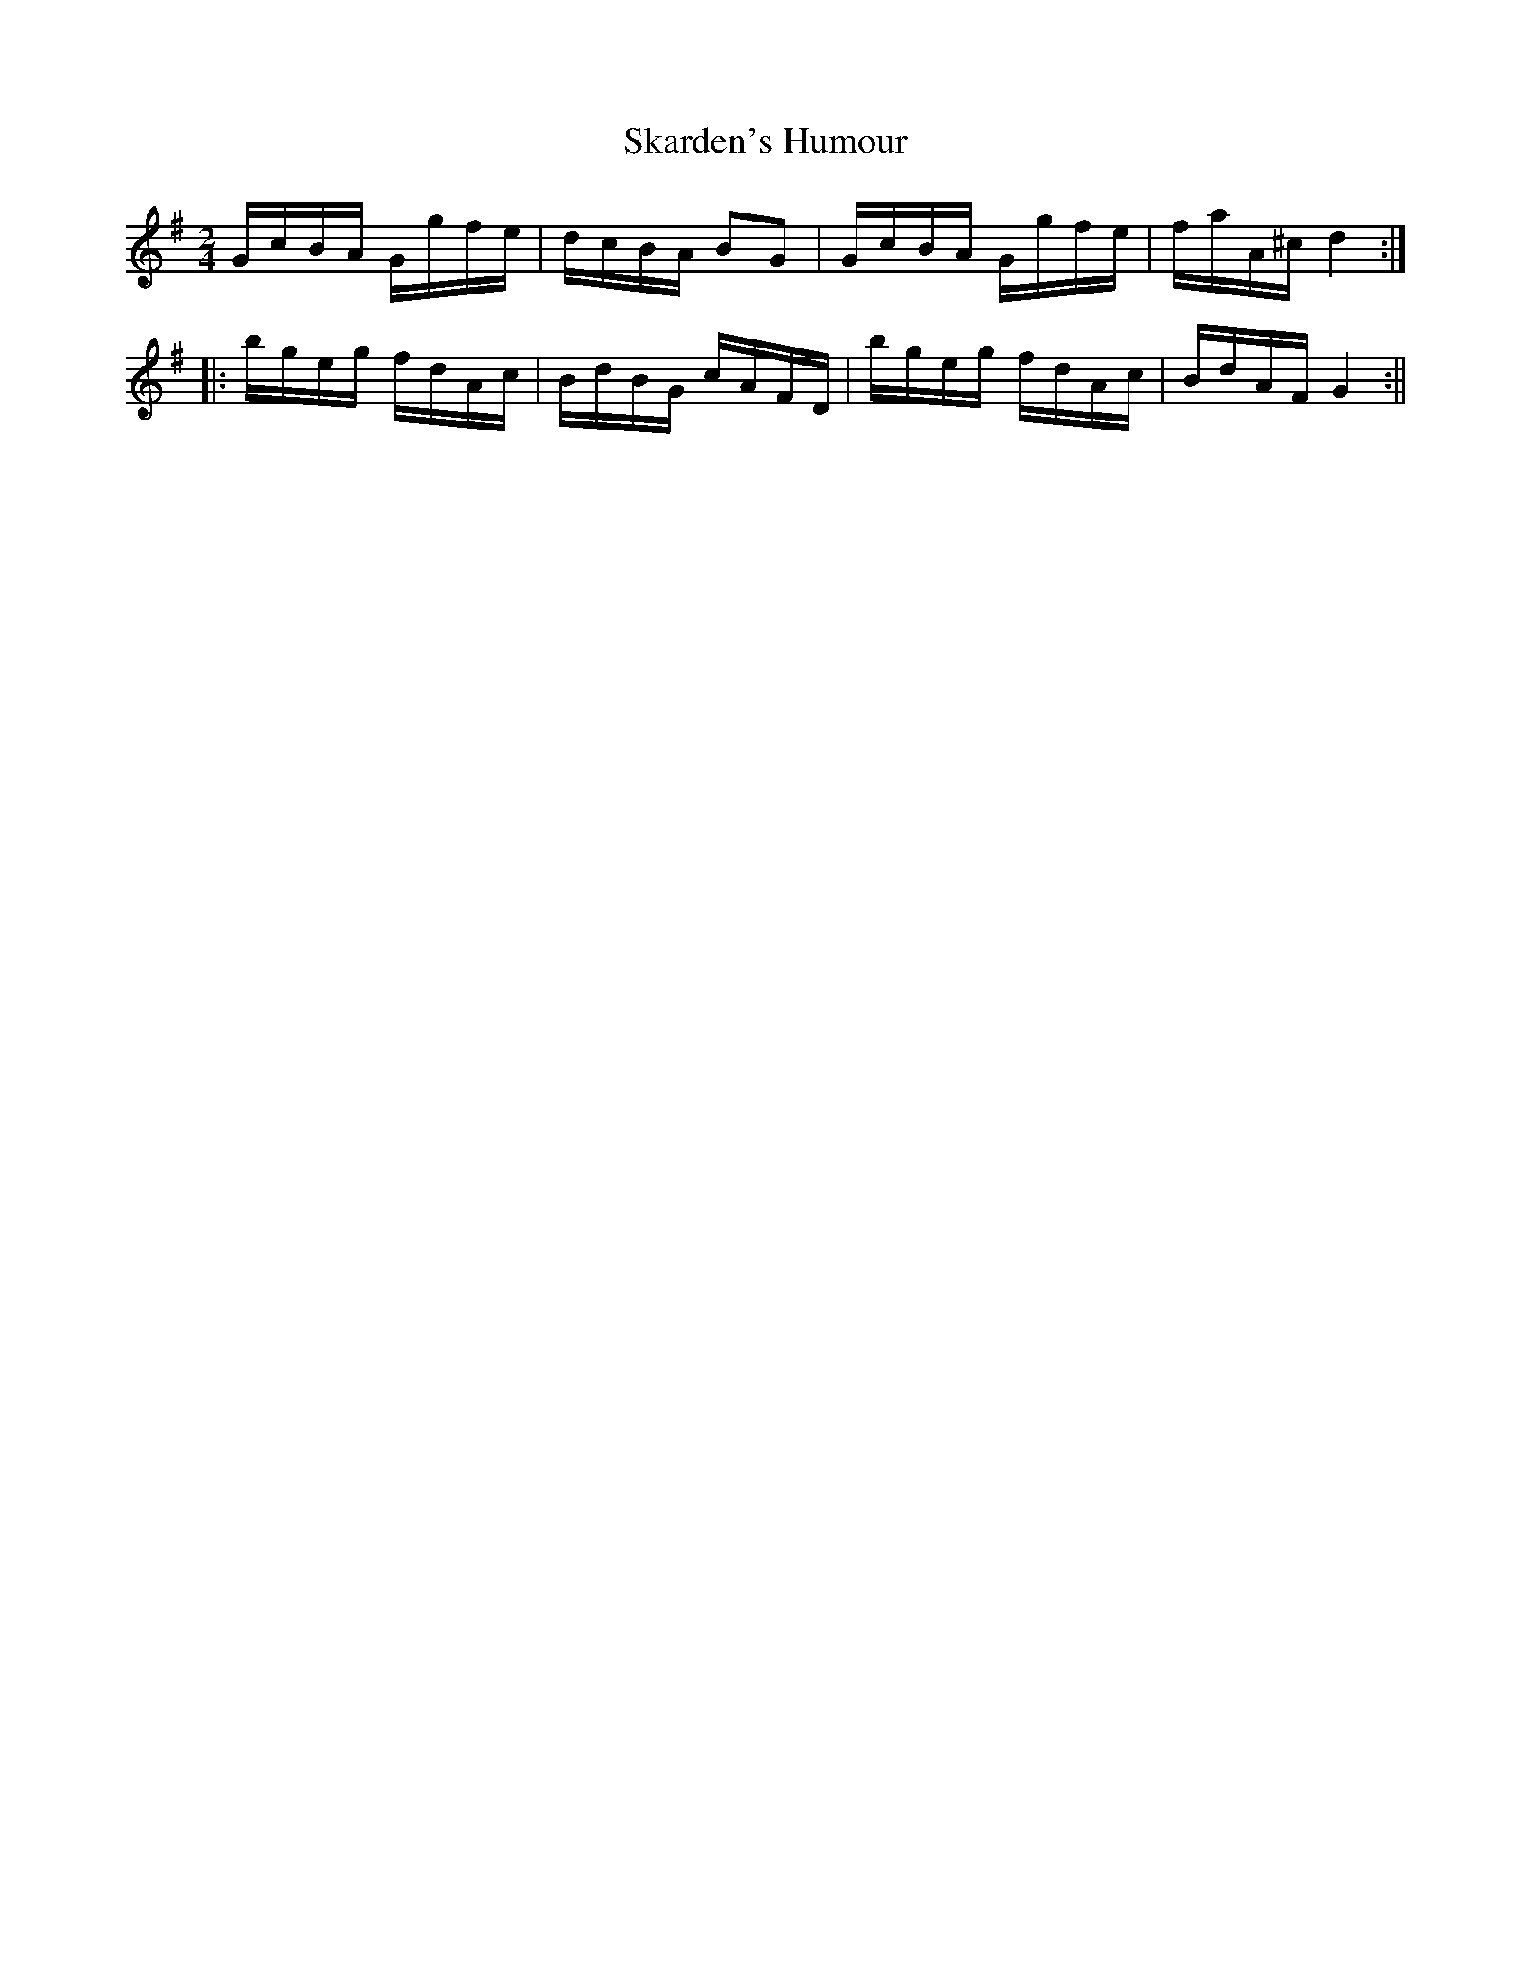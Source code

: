 X:88
T:Skarden's Humour
M:2/4
L:1/8
B:Thompson's Compleat Collection of 200 Favourite Country Dances, vol. 2 (London, 1765)
Z:Transcribed and edited by Flynn Titford-Mock, 2007
Z:abc's:AK/Fiddler's Companion
K:G
G/c/B/A/ G/g/f/e/|d/c/B/A/ BG|G/c/B/A/ G/g/f/e/|f/a/A/^c/ d2:|
|:b/g/e/g/ f/d/A/c/|B/d/B/G/ c/A/F/D/|b/g/e/g/ f/d/A/c/|B/d/A/F/ G2:||
